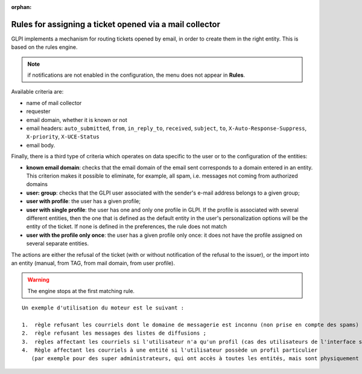 .. not included in any toctree, but "included" with link

:orphan:

Rules for assigning a ticket opened via a mail collector
--------------------------------------------------------

GLPI implements a mechanism for routing tickets opened by email, in order to create them in the right entity. This is based on the rules engine.

.. note:: if notifications are not enabled in the configuration, the menu does not appear in **Rules**.

Available criteria are:

* name of mail collector
* requester
* email domain, whether it is known or not
* email headers: ``auto_submitted``, ``from``, ``in_reply_to``, ``received``, ``subject``, ``to``, ``X-Auto-Response-Suppress``, ``X-priority``, ``X-UCE-Status``
* email body.

Finally, there is a third type of criteria which operates on data specific to the user or to the configuration of the entities:

* **known email domain**: checks that the email domain of the email sent corresponds to a domain entered in an entity. This criterion makes it possible to eliminate, for example, all spam, i.e. messages not coming from authorized domains
* **user: group**: checks that the GLPI user associated with the sender's e-mail address belongs to a given group;
* **user with profile**: the user has a given profile;
* **user with single profile**: the user has one and only one profile in GLPI. If the profile is associated with several different entities, then the one that is defined as the default entity in the user's personalization options will be the entity of the ticket. If none is defined in the preferences, the rule does not match
* **user with the profile only once**: the user has a given profile only once: it does not have the profile assigned on several separate entities.

The actions are either the refusal of the ticket (with or without notification of the refusal to the issuer), or the import into an entity (manual, from TAG, from mail domain, from user profile).

.. warning:: The engine stops at the first matching rule.

.. todo:: find a correct way to format the example

::

    Un exemple d'utilisation du moteur est le suivant :

    1.  règle refusant les courriels dont le domaine de messagerie est inconnu (non prise en compte des spams) ;
    2.  règle refusant les messages des listes de diffusions ;
    3.  règles affectant les courriels si l'utilisateur n'a qu'un profil (cas des utilisateurs de l'interface simplifiée) ;
    4.  Règle affectant les courriels à une entité si l'utilisateur possède un profil particulier 
       (par exemple pour des super administrateurs, qui ont accès à toutes les entités, mais sont physiquement dans une entité en particulier).

